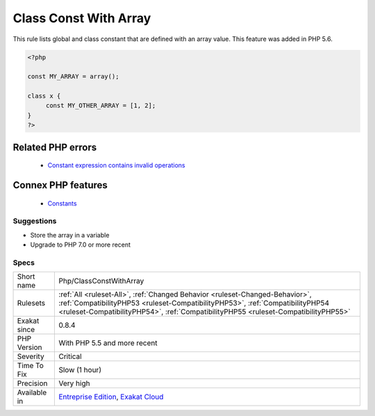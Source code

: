 .. _php-classconstwitharray:


.. _class-const-with-array:

Class Const With Array
++++++++++++++++++++++

.. meta::
	:description:
		Class Const With Array: This rule lists global and class constant that are defined with an array value.
	:twitter:card: summary_large_image
	:twitter:site: @exakat
	:twitter:title: Class Const With Array
	:twitter:description: Class Const With Array: This rule lists global and class constant that are defined with an array value
	:twitter:creator: @exakat
	:twitter:image:src: https://www.exakat.io/wp-content/uploads/2020/06/logo-exakat.png
	:og:image: https://www.exakat.io/wp-content/uploads/2020/06/logo-exakat.png
	:og:title: Class Const With Array
	:og:type: article
	:og:description: This rule lists global and class constant that are defined with an array value
	:og:url: https://exakat.readthedocs.io/en/latest/Reference/Rules/Class Const With Array.html
	:og:locale: en

.. raw:: html


	<script type="application/ld+json">{"@context":"https:\/\/schema.org","@graph":[{"@type":"WebPage","@id":"https:\/\/php-tips.readthedocs.io\/en\/latest\/Reference\/Rules\/Php\/ClassConstWithArray.html","url":"https:\/\/php-tips.readthedocs.io\/en\/latest\/Reference\/Rules\/Php\/ClassConstWithArray.html","name":"Class Const With Array","isPartOf":{"@id":"https:\/\/www.exakat.io\/"},"datePublished":"Wed, 05 Mar 2025 15:10:46 +0000","dateModified":"Wed, 05 Mar 2025 15:10:46 +0000","description":"This rule lists global and class constant that are defined with an array value","inLanguage":"en-US","potentialAction":[{"@type":"ReadAction","target":["https:\/\/exakat.readthedocs.io\/en\/latest\/Class Const With Array.html"]}]},{"@type":"WebSite","@id":"https:\/\/www.exakat.io\/","url":"https:\/\/www.exakat.io\/","name":"Exakat","description":"Smart PHP static analysis","inLanguage":"en-US"}]}</script>

This rule lists global and class constant that are defined with an array value. This feature was added in PHP 5.6.

.. code-block:: php
   
   <?php
   
   const MY_ARRAY = array();
   
   class x {
   	const MY_OTHER_ARRAY = [1, 2];
   }
   ?>
Related PHP errors 
-------------------

  + `Constant expression contains invalid operations <https://php-errors.readthedocs.io/en/latest/messages/constant-expression-contains-invalid-operations.html>`_



Connex PHP features
-------------------

  + `Constants <https://php-dictionary.readthedocs.io/en/latest/dictionary/constant.ini.html>`_


Suggestions
___________

* Store the array in a variable
* Upgrade to PHP 7.0 or more recent




Specs
_____

+--------------+------------------------------------------------------------------------------------------------------------------------------------------------------------------------------------------------------------------------------------------------------+
| Short name   | Php/ClassConstWithArray                                                                                                                                                                                                                              |
+--------------+------------------------------------------------------------------------------------------------------------------------------------------------------------------------------------------------------------------------------------------------------+
| Rulesets     | :ref:`All <ruleset-All>`, :ref:`Changed Behavior <ruleset-Changed-Behavior>`, :ref:`CompatibilityPHP53 <ruleset-CompatibilityPHP53>`, :ref:`CompatibilityPHP54 <ruleset-CompatibilityPHP54>`, :ref:`CompatibilityPHP55 <ruleset-CompatibilityPHP55>` |
+--------------+------------------------------------------------------------------------------------------------------------------------------------------------------------------------------------------------------------------------------------------------------+
| Exakat since | 0.8.4                                                                                                                                                                                                                                                |
+--------------+------------------------------------------------------------------------------------------------------------------------------------------------------------------------------------------------------------------------------------------------------+
| PHP Version  | With PHP 5.5 and more recent                                                                                                                                                                                                                         |
+--------------+------------------------------------------------------------------------------------------------------------------------------------------------------------------------------------------------------------------------------------------------------+
| Severity     | Critical                                                                                                                                                                                                                                             |
+--------------+------------------------------------------------------------------------------------------------------------------------------------------------------------------------------------------------------------------------------------------------------+
| Time To Fix  | Slow (1 hour)                                                                                                                                                                                                                                        |
+--------------+------------------------------------------------------------------------------------------------------------------------------------------------------------------------------------------------------------------------------------------------------+
| Precision    | Very high                                                                                                                                                                                                                                            |
+--------------+------------------------------------------------------------------------------------------------------------------------------------------------------------------------------------------------------------------------------------------------------+
| Available in | `Entreprise Edition <https://www.exakat.io/entreprise-edition>`_, `Exakat Cloud <https://www.exakat.io/exakat-cloud/>`_                                                                                                                              |
+--------------+------------------------------------------------------------------------------------------------------------------------------------------------------------------------------------------------------------------------------------------------------+



